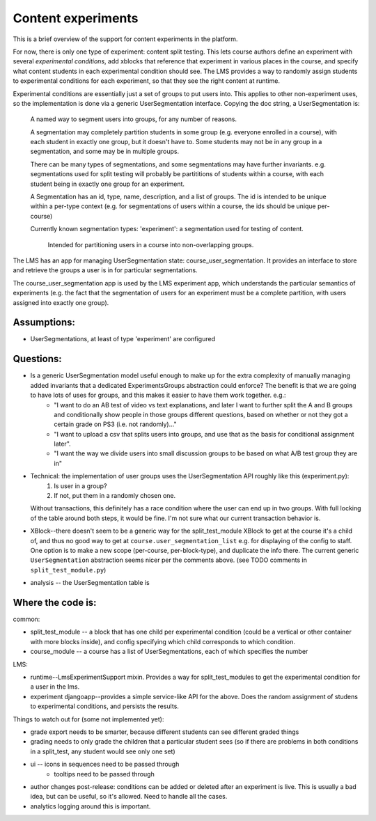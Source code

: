 *******************************************
Content experiments
*******************************************

This is a brief overview of the support for content experiments in the platform.

For now, there is only one type of experiment: content split testing.  This lets course authors define an experiment with several *experimental conditions*, add xblocks that reference that experiment in various places in the course, and specify what content students in each experimental condition should see.  The LMS provides a way to randomly assign students to experimental conditions for each experiment, so that they see the right content at runtime.

Experimental conditions are essentially just a set of groups to put users into.  This applies to other non-experiment uses, so the implementation is done via a generic UserSegmentation interface.  Copying the doc string, a UserSegmentation is:

    A named way to segment users into groups, for any number of reasons.

    A segmentation may completely partition students in some group
    (e.g. everyone enrolled in a course), with each student in exactly one
    group, but it doesn't have to.  Some students may not be in any group in a
    segmentation, and some may be in multiple groups.

    There can be many types of segmentations, and some segmentations may have
    further invariants.  e.g. segmentations used for split testing will probably
    be partititions of students within a course, with each student being in
    exactly one group for an experiment.

    A Segmentation has an id, type, name, description, and a list of groups.
    The id is intended to be unique within a per-type context (e.g. for
    segmentations of users within a course, the ids should be unique per-course)

    Currently known segmentation types:
    'experiment': a segmentation used for testing of content.
        Intended for partitioning users in a course into non-overlapping groups.

The LMS has an app for managing UserSegmentation state: course_user_segmentation.  It provides an interface to store and retrieve the groups a user is in for particular segmentations.

The course_user_segmentation app is used by the LMS experiment app, which understands the particular semantics of experiments (e.g. the fact that the segmentation of users for an experiment must be a complete partition, with users assigned into exactly one group).

Assumptions:
----------------

- UserSegmentations, at least of type 'experiment' are configured 

Questions:
----------------

- Is a generic UserSegmentation model useful enough to make up for the extra complexity of manually managing added invariants that a dedicated ExperimentsGroups abstraction could enforce?  The benefit is that we are going to have lots of uses for groups, and this makes it easier to have them work together.  e.g.:
   - "I want to do an AB test of video vs text explanations, and later I want to further split the A and B groups and conditionally show people in those groups different questions, based on whether or not they got a certain grade on PS3 (i.e. not randomly)..."
   - "I want to upload a csv that splits users into groups, and use that as the basis for conditional assignment later".
   - "I want the way we divide users into small discussion groups to be based on what A/B test group they are in"

- Technical: the implementation of user groups uses the UserSegmentation API roughly like this (experiment.py): 
   1. Is user in a group?
   2. If not, put them in a randomly chosen one.
  Without transactions, this definitely has a race condition where the user can end up in two groups.  With full locking of the table around both steps, it would be fine.  I'm not sure what our current transaction behavior is.

- XBlock--there doesn't seem to be a generic way for the split_test_module XBlock to get at the course it's a child of, and thus no good way to get at ``course.user_segmentation_list`` e.g. for displaying of the config to staff.  One option is to make a new scope (per-course, per-block-type), and duplicate the info there.  The current generic ``UserSegmentation`` abstraction seems nicer per the comments above.  (see TODO comments in ``split_test_module.py``)

- analysis -- the UserSegmentation table is 


Where the code is:
----------------


common:

- split_test_module -- a block that has one child per experimental condition (could be a vertical or other container with more blocks inside), and config specifying which child corresponds to which condition.
- course_module -- a course has a list of UserSegmentations, each of which specifies the number 

LMS:

- runtime--LmsExperimentSupport mixin.  Provides a way for split_test_modules to get the experimental condition for a user in the lms.
-  experiment djangoapp--provides a simple service-like API for the above.  Does the random assignment of studens to experimental conditions, and persists the results.

Things to watch out for (some not implemented yet):

- grade export needs to be smarter, because different students can see different graded things
- grading needs to only grade the children that a particular student sees (so if there are problems in both conditions in a split_test, any student would see only one set)
- ui -- icons in sequences need to be passed through
   - tooltips need to be passed through
- author changes post-release: conditions can be added or deleted after an experiment is live.  This is usually a bad idea, but can be useful, so it's allowed.  Need to handle all the cases.
- analytics logging around this is important.  
 
